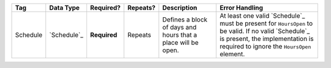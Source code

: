 .. This file is auto-generated.  Do not edit it by hand!

+--------------+--------------+--------------+--------------+------------------------------------------+------------------------------------------+
| Tag          | Data Type    | Required?    | Repeats?     | Description                              | Error Handling                           |
+==============+==============+==============+==============+==========================================+==========================================+
| Schedule     | `Schedule`_  | **Required** | Repeats      | Defines a block of days and hours that a | At least one valid `Schedule`_ must be   |
|              |              |              |              | place will be open.                      | present for ``HoursOpen`` to be valid.   |
|              |              |              |              |                                          | If no valid `Schedule`_ is present, the  |
|              |              |              |              |                                          | implementation is required to ignore the |
|              |              |              |              |                                          | ``HoursOpen`` element.                   |
+--------------+--------------+--------------+--------------+------------------------------------------+------------------------------------------+
